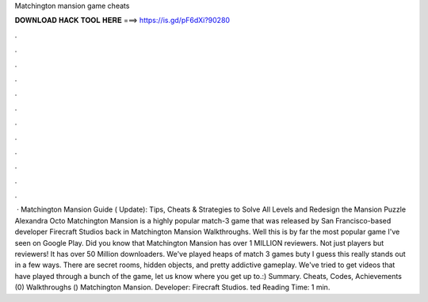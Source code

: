 Matchington mansion game cheats

𝐃𝐎𝐖𝐍𝐋𝐎𝐀𝐃 𝐇𝐀𝐂𝐊 𝐓𝐎𝐎𝐋 𝐇𝐄𝐑𝐄 ===> https://is.gd/pF6dXi?90280

.

.

.

.

.

.

.

.

.

.

.

.

 · Matchington Mansion Guide ( Update): Tips, Cheats & Strategies to Solve All Levels and Redesign the Mansion Puzzle Alexandra Octo Matchington Mansion is a highly popular match-3 game that was released by San Francisco-based developer Firecraft Studios back in  Matchington Mansion Walkthroughs. Well this is by far the most popular game I've seen on Google Play. Did you know that Matchington Mansion has over 1 MILLION reviewers. Not just players but reviewers! It has over 50 Million downloaders. We've played heaps of match 3 games buty I guess this really stands out in a few ways. There are secret rooms, hidden objects, and pretty addictive gameplay. We've tried to get videos that have played through a bunch of the game, let us know where you get up to.:) Summary. Cheats, Codes, Achievements (0) Walkthroughs () Matchington Mansion. Developer: Firecraft Studios. ted Reading Time: 1 min.